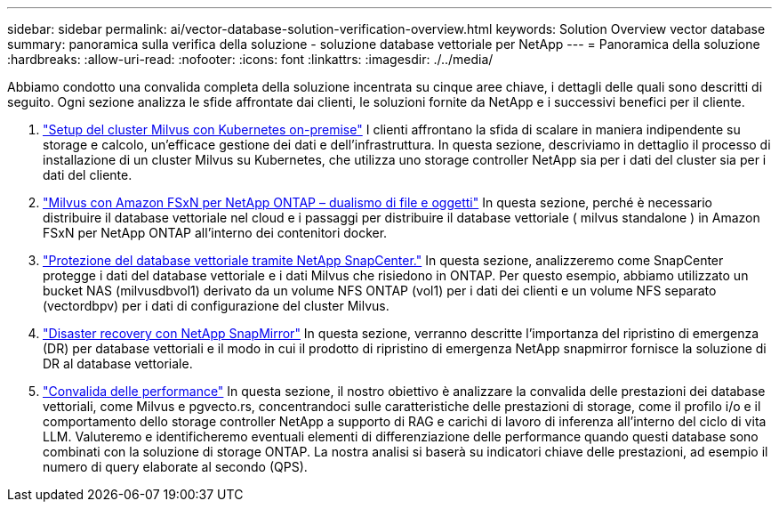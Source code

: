 ---
sidebar: sidebar 
permalink: ai/vector-database-solution-verification-overview.html 
keywords: Solution Overview vector database 
summary: panoramica sulla verifica della soluzione - soluzione database vettoriale per NetApp 
---
= Panoramica della soluzione
:hardbreaks:
:allow-uri-read: 
:nofooter: 
:icons: font
:linkattrs: 
:imagesdir: ./../media/


Abbiamo condotto una convalida completa della soluzione incentrata su cinque aree chiave, i dettagli delle quali sono descritti di seguito. Ogni sezione analizza le sfide affrontate dai clienti, le soluzioni fornite da NetApp e i successivi benefici per il cliente.

. link:./vector-database-milvus-cluster-setup.html["Setup del cluster Milvus con Kubernetes on-premise"]
I clienti affrontano la sfida di scalare in maniera indipendente su storage e calcolo, un'efficace gestione dei dati e dell'infrastruttura. In questa sezione, descriviamo in dettaglio il processo di installazione di un cluster Milvus su Kubernetes, che utilizza uno storage controller NetApp sia per i dati del cluster sia per i dati del cliente.
. link:./vector-database-milvus-with-Amazon-FSxN-for-NetApp-ONTAP.html["Milvus con Amazon FSxN per NetApp ONTAP – dualismo di file e oggetti"]
In questa sezione, perché è necessario distribuire il database vettoriale nel cloud e i passaggi per distribuire il database vettoriale ( milvus standalone ) in Amazon FSxN per NetApp ONTAP all'interno dei contenitori docker.
. link:./vector-database-protection-using-snapcenter.html["Protezione del database vettoriale tramite NetApp SnapCenter."]
In questa sezione, analizzeremo come SnapCenter protegge i dati del database vettoriale e i dati Milvus che risiedono in ONTAP. Per questo esempio, abbiamo utilizzato un bucket NAS (milvusdbvol1) derivato da un volume NFS ONTAP (vol1) per i dati dei clienti e un volume NFS separato (vectordbpv) per i dati di configurazione del cluster Milvus.
. link:./vector-database-disaster-recovery-using-netapp-snapmirror.html["Disaster recovery con NetApp SnapMirror"]
In questa sezione, verranno descritte l'importanza del ripristino di emergenza (DR) per database vettoriali e il modo in cui il prodotto di ripristino di emergenza NetApp snapmirror fornisce la soluzione di DR al database vettoriale.
. link:./vector-database-performance-validation.html["Convalida delle performance"]
In questa sezione, il nostro obiettivo è analizzare la convalida delle prestazioni dei database vettoriali, come Milvus e pgvecto.rs, concentrandoci sulle caratteristiche delle prestazioni di storage, come il profilo i/o e il comportamento dello storage controller NetApp a supporto di RAG e carichi di lavoro di inferenza all'interno del ciclo di vita LLM. Valuteremo e identificheremo eventuali elementi di differenziazione delle performance quando questi database sono combinati con la soluzione di storage ONTAP. La nostra analisi si baserà su indicatori chiave delle prestazioni, ad esempio il numero di query elaborate al secondo (QPS).

